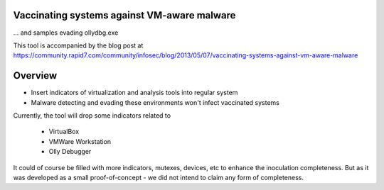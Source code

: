 ============================================
Vaccinating systems against VM-aware malware
============================================

... and samples evading ollydbg.exe

This tool is accompanied by the blog post at
https://community.rapid7.com/community/infosec/blog/2013/05/07/vaccinating-systems-against-vm-aware-malware

========
Overview
========

* Insert indicators of virtualization and analysis tools into regular system
* Malware detecting and evading these environments won't infect vaccinated systems

Currently, the tool will drop some indicators related to

 - VirtualBox
 - VMWare Workstation
 - Olly Debugger

It could of course be filled with more indicators, mutexes, devices, etc to enhance the inoculation completeness. But as it was developed as a small proof-of-concept - we did not intend to claim any form of completeness.


